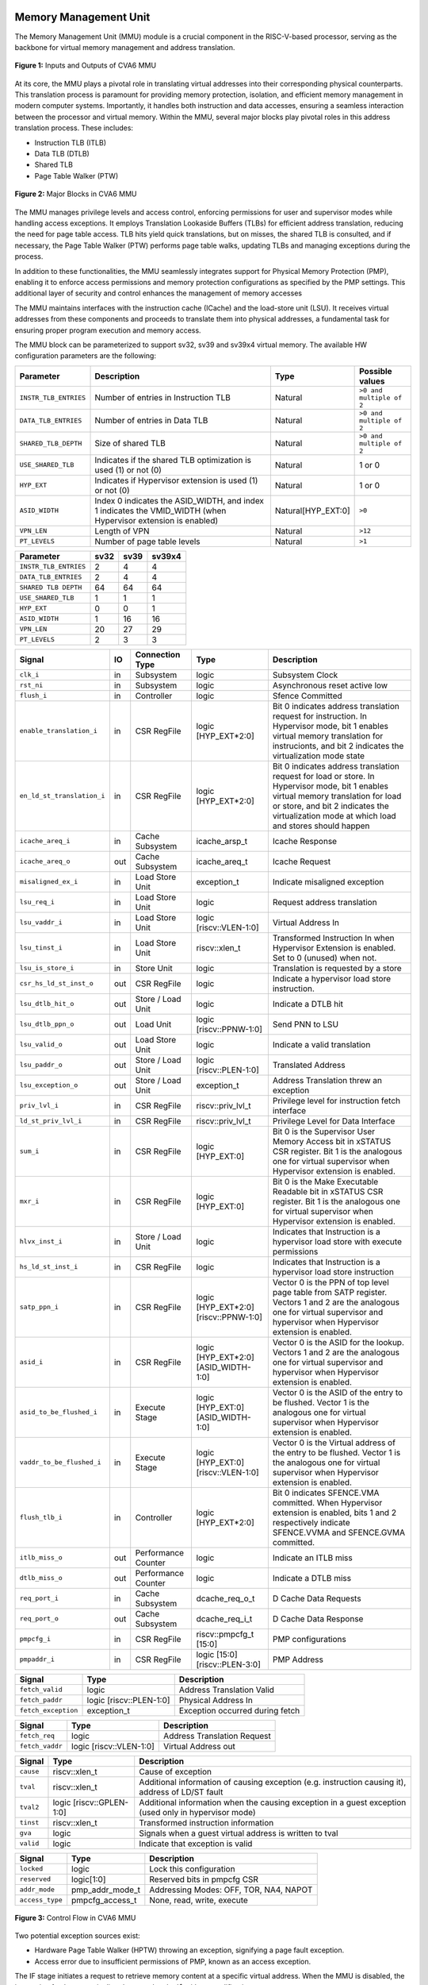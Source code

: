 ----------------------
Memory Management Unit
----------------------

The Memory Management Unit (MMU) module is a crucial component in the RISC-V-based processor, serving as the backbone for virtual memory management and address translation. 

.. figure:: _static/mmu_in_out.png
   :name: **Figure 1:** Inputs and Outputs of CVA6 MMU
   :align: center
   :width: 70%
   :alt: mmu_in_out

   **Figure 1:** Inputs and Outputs of CVA6 MMU

At its core, the MMU plays a pivotal role in translating virtual addresses into their corresponding physical counterparts. This translation process is paramount for providing memory protection, isolation, and efficient memory management in modern computer systems. Importantly, it handles both instruction and data accesses, ensuring a seamless interaction between the processor and virtual memory. Within the MMU, several major blocks play pivotal roles in this address translation process. These includes:

* Instruction TLB (ITLB)
* Data TLB (DTLB)
* Shared TLB
* Page Table Walker (PTW)

.. figure:: _static/mmu_major_blocks.png
   :name: **Figure 2:** Major Blocks in CVA6 MMU
   :align: center
   :width: 60%
   :alt: mmu_major_blocks

   **Figure 2:** Major Blocks in CVA6 MMU

The MMU manages privilege levels and access control, enforcing permissions for user and supervisor modes while handling access exceptions. It employs Translation Lookaside Buffers (TLBs) for efficient address translation, reducing the need for page table access. TLB hits yield quick translations, but on misses, the shared TLB is consulted, and if necessary, the Page Table Walker (PTW) performs page table walks, updating TLBs and managing exceptions during the process.

In addition to these functionalities, the MMU seamlessly integrates support for Physical Memory Protection (PMP), enabling it to enforce access permissions and memory protection configurations as specified by the PMP settings. This additional layer of security and control enhances the management of memory accesses

.. raw:: html

        <span style="font-size:18px; font-weight:bold;">Instruction and Data Interfaces</span>

The MMU maintains interfaces with the instruction cache (ICache) and the load-store unit (LSU). It receives virtual addresses from these components and proceeds to translate them into physical addresses, a fundamental task for ensuring proper program execution and memory access.

The MMU block can be parameterized to support sv32, sv39 and sv39x4 virtual memory. The available HW configuration parameters are the following:

.. raw:: html

        <span style="font-size:18px; font-weight:bold;">List of configuration parameters for MMU</span>

.. list-table::
   :header-rows: 1

   * - Parameter
     - Description
     - Type
     - Possible values

   * - ``INSTR_TLB_ENTRIES``
     - Number of entries in Instruction TLB
     - Natural
     - ``>0 and multiple of 2``

   * - ``DATA_TLB_ENTRIES``
     - Number of entries in Data TLB
     - Natural
     - ``>0 and multiple of 2``

   * - ``SHARED_TLB_DEPTH``
     - Size of shared TLB
     - Natural
     - ``>0 and multiple of 2``

   * - ``USE_SHARED_TLB``
     - Indicates if the shared TLB optimization is used (1) or not (0)
     - Natural
     - 1 or 0
   
   * - ``HYP_EXT``
     - Indicates if Hypervisor extension is used (1) or not (0)
     - Natural
     - 1 or 0

   * - ``ASID_WIDTH``
     - Index 0 indicates the ASID_WIDTH, and index 1 indicates the VMID_WIDTH (when Hypervisor extension is enabled)
     - Natural[HYP_EXT:0]
     - ``>0``

   * - ``VPN_LEN``
     - Length of VPN
     - Natural
     - ``>12``

   * - ``PT_LEVELS``
     - Number of page table levels
     - Natural
     - ``>1``

.. raw:: html

        <span style="font-size:18px; font-weight:bold;">Default Configuration parameters value for sv32, sv39 and sv39x4</span>

.. list-table::
   :header-rows: 1

   * - Parameter
     - sv32
     - sv39
     - sv39x4

   * - ``INSTR_TLB_ENTRIES``
     - 2
     - 4
     - 4

   * - ``DATA_TLB_ENTRIES``
     - 2
     - 4
     - 4

   * - ``SHARED TLB DEPTH``
     - 64
     - 64
     - 64

   * - ``USE_SHARED_TLB``
     - 1
     - 1
     - 1 
   
   * - ``HYP_EXT``
     - 0
     - 0
     - 1 

   * - ``ASID_WIDTH``
     - 1
     - 16
     - 16

   * - ``VPN_LEN``
     - 20
     - 27
     - 29

   * - ``PT_LEVELS``
     - 2
     - 3
     - 3
  



.. raw:: html

        <span style="font-size:18px; font-weight:bold;">Signal Description of MMU</span>

.. raw:: html

   <p style="text-align:center;"> <b>Table 1:</b> CVA6 MMU Input Output Signals </p>

.. list-table::
   :header-rows: 1

   * - Signal
     - IO
     - Connection Type
     - Type
     - Description

   * - ``clk_i``
     - in
     - Subsystem
     - logic
     - Subsystem Clock

   * - ``rst_ni``
     - in
     - Subsystem
     - logic
     - Asynchronous reset active low
     
   * - ``flush_i``
     - in
     - Controller
     - logic
     - Sfence Committed

   * - ``enable_translation_i``
     - in
     - CSR RegFile
     - logic [HYP_EXT*2:0]  
     - Bit 0 indicates address translation request for instruction. In Hypervisor mode, bit 1 enables virtual memory translation for instrucionts, and bit 2 indicates the virtualization mode state

   * - ``en_ld_st_translation_i``
     - in
     - CSR RegFile
     - logic [HYP_EXT*2:0]
     - Bit 0 indicates address translation request for load or store. In Hypervisor mode, bit 1 enables virtual memory translation for load or store, and bit 2 indicates the virtualization mode at which load and stores should happen

   * - ``icache_areq_i``
     - in
     - Cache Subsystem
     - icache_arsp_t
     - Icache Response

   * - ``icache_areq_o``
     - out
     - Cache Subsystem
     - icache_areq_t
     - Icache Request

   * - ``misaligned_ex_i``
     - in
     - Load Store Unit
     - exception_t
     - Indicate misaligned exception

   * - ``lsu_req_i``
     - in
     - Load Store Unit
     - logic
     - Request address translation
     
   * - ``lsu_vaddr_i``
     - in
     - Load Store Unit
     - logic [riscv::VLEN-1:0]
     - Virtual Address In

   * - ``lsu_tinst_i``
     - in
     - Load Store Unit
     - riscv::xlen_t
     - Transformed Instruction In when Hypervisor Extension is enabled. Set to 0 (unused) when not.

   * - ``lsu_is_store_i``
     - in
     - Store Unit
     - logic
     - Translation is requested by a store

   * - ``csr_hs_ld_st_inst_o``
     - out
     - CSR RegFile
     - logic
     - Indicate a hypervisor load store instruction. 
   
   * - ``lsu_dtlb_hit_o``
     - out
     - Store / Load Unit
     - logic
     - Indicate a DTLB hit

   * - ``lsu_dtlb_ppn_o``
     - out
     - Load Unit
     - logic [riscv::PPNW-1:0]
     - Send PNN to LSU

   * - ``lsu_valid_o``
     - out
     - Load Store Unit
     - logic
     - Indicate a valid translation

   * - ``lsu_paddr_o``
     - out
     - Store / Load Unit
     - logic [riscv::PLEN-1:0]
     - Translated Address

   * - ``lsu_exception_o``
     - out
     - Store / Load Unit
     - exception_t
     - Address Translation threw an exception

   * - ``priv_lvl_i``
     - in
     - CSR RegFile
     - riscv::priv_lvl_t
     - Privilege level for instruction fetch interface

   * - ``ld_st_priv_lvl_i``
     - in
     - CSR RegFile
     - riscv::priv_lvl_t
     - Privilege Level for Data Interface

   * - ``sum_i``
     - in
     - CSR RegFile
     - logic [HYP_EXT:0]
     - Bit 0 is the Supervisor User Memory Access bit in xSTATUS CSR register. Bit 1 is the analogous one for virtual supervisor when Hypervisor extension is enabled.

   * - ``mxr_i``
     - in
     - CSR RegFile
     - logic [HYP_EXT:0]
     - Bit 0 is the Make Executable Readable bit in xSTATUS CSR register. Bit 1 is the analogous one for virtual supervisor when Hypervisor extension is enabled.

   * - ``hlvx_inst_i``
     - in
     - Store / Load Unit
     - logic 
     - Indicates that Instruction is a hypervisor load store with execute permissions 

   * - ``hs_ld_st_inst_i``
     - in
     - CSR RegFile
     - logic 
     - Indicates that Instruction is a hypervisor load store instruction

   * - ``satp_ppn_i``
     - in
     - CSR RegFile
     - logic [HYP_EXT*2:0][riscv::PPNW-1:0]
     - Vector 0 is the PPN of top level page table from SATP register. Vectors 1 and 2 are the analogous one for virtual supervisor and hypervisor when Hypervisor extension is enabled.

   * - ``asid_i``
     - in
     - CSR RegFile
     - logic [HYP_EXT*2:0][ASID_WIDTH-1:0]
     - Vector 0 is the ASID for the lookup. Vectors 1 and 2 are the analogous one for virtual supervisor and hypervisor when Hypervisor extension is enabled.

   * - ``asid_to_be_flushed_i``
     - in
     - Execute Stage
     - logic [HYP_EXT:0][ASID_WIDTH-1:0]
     - Vector 0 is the ASID of the entry to be flushed. Vector 1 is the analogous one for virtual supervisor when Hypervisor extension is enabled.

   * - ``vaddr_to_be_flushed_i``
     - in
     - Execute Stage
     - logic [HYP_EXT:0][riscv::VLEN-1:0]
     - Vector 0 is the Virtual address of the entry to be flushed. Vector 1 is the analogous one for virtual supervisor when Hypervisor extension is enabled.

   * - ``flush_tlb_i``
     - in
     - Controller
     - logic [HYP_EXT*2:0]
     - Bit 0 indicates SFENCE.VMA committed. When Hypervisor extension is enabled, bits 1 and 2 respectively indicate SFENCE.VVMA and SFENCE.GVMA committed.

   * - ``itlb_miss_o``
     - out
     - Performance Counter
     - logic
     - Indicate an ITLB miss

   * - ``dtlb_miss_o``
     - out
     - Performance Counter
     - logic
     - Indicate a DTLB miss

   * - ``req_port_i``
     - in
     - Cache Subsystem
     - dcache_req_o_t
     - D Cache Data Requests

   * - ``req_port_o``
     - out
     - Cache Subsystem
     - dcache_req_i_t
     - D Cache Data Response

   * - ``pmpcfg_i``
     - in
     - CSR RegFile
     - riscv::pmpcfg_t [15:0]
     - PMP configurations

   * - ``pmpaddr_i``
     - in
     - CSR RegFile
     - logic [15:0][riscv::PLEN-3:0]
     - PMP Address

.. raw:: html

   <span style="font-size:18px; font-weight:bold;">Struct Description</span>

.. raw:: html

   <p style="text-align:center;"> <b>Table 2:</b> I Cache Request Struct </b>(icache_areq_t</b>) </p>

.. list-table::
   :header-rows: 1

   * - Signal
     - Type
     - Description

   * - ``fetch_valid``
     - logic
     - Address Translation Valid

   * - ``fetch_paddr``
     - logic [riscv::PLEN-1:0]
     - Physical Address In

   * - ``fetch_exception``
     - exception_t
     - Exception occurred during fetch

.. raw:: html

   <p style="text-align:center;"> <b>Table 3:</b> I Cache Response Struct </b>(icache_arsq_t</b>) </p>

.. list-table::
   :header-rows: 1

   * - Signal
     - Type
     - Description

   * - ``fetch_req``
     - logic
     - Address Translation Request

   * - ``fetch_vaddr``
     - logic [riscv::VLEN-1:0]
     - Virtual Address out

.. raw:: html

   <p style="text-align:center;"> <b>Table 4:</b> Exception Struct </b>(exception_t</b>) </p>

.. list-table::
   :header-rows: 1

   * - Signal
     - Type
     - Description

   * - ``cause``
     - riscv::xlen_t
     - Cause of exception

   * - ``tval``
     - riscv::xlen_t
     - Additional information of causing exception (e.g. instruction causing it), address of LD/ST fault

   * - ``tval2``
     - logic [riscv::GPLEN-1:0]
     - Additional information when the causing exception in a guest exception (used only in hypervisor mode)

   * - ``tinst``
     - riscv::xlen_t
     - Transformed instruction information

   * - ``gva``
     - logic
     - Signals when a guest virtual address is written to tval

   * - ``valid``
     - logic
     - Indicate that exception is valid

.. raw:: html

   <p style="text-align:center;"> <b>Table 5:</b> PMP Configuration Struct </b>(pmpcfg_t</b>) </p>

.. list-table::
   :header-rows: 1

   * - Signal
     - Type
     - Description

   * - ``locked``
     - logic
     - Lock this configuration

   * - ``reserved``
     - logic[1:0]
     - Reserved bits in pmpcfg CSR

   * - ``addr_mode``
     - pmp_addr_mode_t
     - Addressing Modes: OFF, TOR, NA4, NAPOT

   * - ``access_type``
     - pmpcfg_access_t
     - None, read, write, execute

.. raw:: html

   <span style="font-size:18px; font-weight:bold;">Control Flow in MMU Module</span>

.. figure:: _static/mmu_control_flow.png
   :name: **Figure 3:** Control Flow in CVA6 MMU
   :align: center
   :width: 95%
   :alt: mmu_control_flow

   **Figure 3:** Control Flow in CVA6 MMU

.. raw:: html

   <span style="font-size:18px; font-weight:bold;">Exception Sources with Address Translation Enabled</span>

Two potential exception sources exist:

* Hardware Page Table Walker (HPTW) throwing an exception, signifying a page fault exception.
* Access error due to insufficient permissions of PMP, known as an access exception.

.. raw:: html

   <span style="font-size:18px; font-weight:bold;">Instruction Fetch Interface</span>

The IF stage initiates a request to retrieve memory content at a specific virtual address. When the MMU is disabled, the instruction fetch request is directly passed to the I$ without modifications.

.. raw:: html

   <span style="font-size:18px; font-weight:bold;">Address Translation in Instruction Interface</span>

If virtual memory translation is enabled for instruction fetches, the following operations are performed in the instruction interface:

* Compatibility of requested virtual address with selected page based address translation scheme is checked.
* For page translation, the module determines the fetch physical address by combining the physical page number (PPN) from ITLB content and the offset from the virtual address. When hypervisor mode is enabled, the PPN from ITLB content is taken from the stage that is currently doing the translation.
* Depending on the size of the identified page the PPN of the fetch physical address is updated with the corresponding bits of the VPN to ensure alignment for superpage translation.
* If the Instruction TLB (ITLB) lookup hits, the fetch valid signal (which indicates a valid physical address) is activated in response to the input fetch request. Memory region accessibility is checked from the perspective of the fetch operation, potentially triggering a page fault exception in case of an access error or insufficient PMP permission.
* In case of an ITLB miss, if the page table walker (PTW) is active (only active if there is a shared TLB miss) and handling instruction fetches, the fetch valid signal is determined based on PTW errors or access exceptions.

If the fetch physical address doesn't match any execute region, an Instruction Access Fault is raised. When not translating, PMPs are immediately checked against the physical address for access verification.

.. raw:: html

   <span style="font-size:18px; font-weight:bold;">Data Interface</span>

.. raw:: html

   <span style="font-size:18px; font-weight:bold;">Address Translation in Data Interface</span>

If address translation is enabled for load or store, and no misaligned exception has occurred, the following operations are performed in the data interface:

* Initially, translation is assumed to be invalid, signified by the MMU to LSU.
* The translated physical address is formed by combining the PPN from the Page Table Entry (PTE) and the offset from the virtual address requiring translation. This is sent one cycle later due to the additional bank of registers which delayed the MMU’s answer. The PPN from the PTE is also shared separately with LSU in the same cycle as the hit. When hypervisor mode is enabled, the PPN from the PTE is taken from the stage that is currently doing the translation.
* In the case of superpage translation, the PPN of the translated physical address and the separately shared PPN are updated with the VPN of the virtual address.

If a Data TLB (DTLB) hit occurs, it indicates a valid translation, and various fault checks are performed depending on whether it's a load or store request.

* For store requests, if the page is not writable, the dirty flag isn't set, or privileges are violated, it results in a page fault corresponding to the store access. If PMPs are also violated, it leads to an access fault corresponding to the store access. Page faults take precedence over access faults.
* For load requests, a page fault is triggered if there are insufficient access privileges. PMPs are checked again during load access, resulting in an access fault corresponding to load access if PMPs are violated.

In case of a DTLB miss, potential exceptions are monitored during the page table walk. If the PTW indicates a page fault, the corresponding page fault related to the requested type is signaled. If the PTW indicates an access exception, the load access fault is indicated through address translation because the page table walker can only throw load access faults.

.. raw:: html

   <span style="font-size:18px; font-weight:bold;">Address Translation is Disabled</span>

When address translation is not enabled, the physical address is immediately checked against Physical Memory Protections (PMPs). If there is a request from LSU, no misaligned exception, and PMPs are violated, it results in an access fault corresponding to the request being indicated.

----------------------------
Translation Lookaside Buffer
----------------------------

Page tables are accessed for translating virtual memory addresses to physical memory addresses. This translation needs to be carried out for every load and store instruction and also for every instruction fetch. Since page tables are resident in physical memory, accessing these tables in all these situations has a significant impact on performance.  Page table accesses occur in patterns that are closely related in time. Furthermore, the spatial and temporal locality of data accesses or instruction fetches mean that the same page is referenced repeatedly. Taking advantage of these access patterns the processor keeps the information of recent address translations, to enable fast retrieval, in a small cache called the Translation Lookaside Buffer (TLB) or an address-translation cache. 

The CVA6 TLB is structured as a fully associative cache, where the virtual address that needs to be translated is compared against all the individual TLB entries. Given a virtual address, the processor examines the TLB (TLB lookup) to determine if the virtual page number (VPN) of the page being accessed is in the TLB. When a TLB entry is found (TLB hit), the TLB returns the corresponding physical page number (PPN) which is used to calculate the target physical address. If no TLB entry is found (TLB miss) the processor has to read individual page table entries from memory (Table walk). In CVA6 table walking is supported by dedicated hardware. Once the processor finishes the table walk, it has the Physical Page Number (PPN) corresponding to the Virtual Page Number (VPN) that needs to be translated. The processor adds an entry for this address translation to the TLB so future translations of that virtual address will happen quickly through the TLB.  During the table walk the processor may find out that the corresponding physical page is not resident in memory. At this stage a page table exception (Page Fault) is generated which gets handled by the operating system. The operating system places the appropriate page in memory, updates the appropriate page tables and returns execution to the instruction which generated the exception.  

The input and output signals of the TLB are shown in the following figure. 

.. figure:: _static/in_out_tlb.png
   :name: **Figure 4:** Inputs and Outputs of CVA6 TLB
   :align: center
   :width: 65%
   :alt: in_out_tlb
 
   **Figure 4:** Inputs and Outputs of CVA6 TLB

.. raw:: html

   <span style="font-size:18px; font-weight:bold;">Signal Description of TLB</span>

.. raw:: html

   <p style="text-align:center;"> <b>Table 6:</b> CVA6 TLB Input Output Signals </p>

.. list-table::
   :header-rows: 1

  * - Signal
    - IO
    - connection
    - Type
    - Description

  * - ``clk_i``
    - in
    - SUBSYSTEM
    - logic
    - Subsystem Clock

  * - ``rst_ni``
    - in
    - SUBSYSTEM
    - logic
    - Asynchronous reset active low
    
  * - ``flush_i``
    - in
    - Controller
    - logic [HYP_EXT*2:0]
    - Sfence Committed

  * - ``v_st_enbl_i``
    - in
    - Controller
    - logic [HYP_EXT*2:0]
    - Used only in Hypervisor mode. Bit 0 indicates address translation request (s-stage), bit 1 enables virtual memory translation (g-stage), and bit 2 indicates the virtualization mode state

  * - ``update_i``
    - in
    - Shared TLB
    - tlb_update_cva6_t
    - Updated tag and content of TLB

  * - ``lu_access_i``
    - in
    - Cache Subsystem
    - logic
    - Signal indicating a lookup access is being requested

  * - ``lu_asid_i``
    - in
    - CVA6 MMU 
    - logic[ASID_WIDTH[0]-1:0]
    - Vector 0 is the ASID (Address Space Identifier) for the lookup. Vector 1 is the analogous one for virtual supervisor or hypervisor when Hypervisor extension is enabled.

  * - ``lu_vaddr_i``
    - in
    - Cache Subsystem
    - logic[riscv::VLEN-1:0]
    - Virtual address for the lookup

  * - ``lu_content_o``
    - out
    - CVA6 MMU 
    - pte_cva6_t [HYP_EXT:0] 
    - Output for the content of the TLB entry

  * - ``asid_to_be_flushed_i``
    - in
    - Execute Stage
    - logic [HYP_EXT:0][ASID_WIDTH[0]-1:0]
    - Vector 0 is the ASID of the entry to be flushed. Vector 1 is the analogous one for virtual supervisor when Hypervisor extension is enabled.

  * - ``vaddr_to_be_flushed_i``
    - in
    - Execute Stage
    - logic [HYP_EXT:0][riscv::VLEN-1:0]
    - Vector 0 is the Virtual address of the entry to be flushed. Vector 1 is the analogous one for virtual supervisor when Hypervisor extension is enabled.

  * - ``lu_is_page_o``
    - out
    - CVA6 MMU
    - logic [PT_LEVELS-2:0]
    - Output indicating whether the TLB entry corresponds to any page at the different levels

  * - ``lu_hit_o``
    - out
    - CVA6 MMU
    - logic
    - Output indicating whether the lookup resulted in a hit or miss

.. raw:: html

        <span style="font-size:18px; font-weight:bold;">Struct Description</span>

.. raw:: html

   <p style="text-align:center;"> <b>Table 7:</b> CVA6 TLB Update Struct (<b>tlb_update_cva6_t</b>) </p>

.. list-table::
   :header-rows: 1

  * - Signal
    - Type
    - Description

  * - ``valid``
    - logic
    - Indicates whether the TLB update entry is valid or not

  * - ``is_page``
    - logic [PT_LEVELS-2:0][HYP_EXT:0]
    - Indicates if the TLB entry corresponds to a any page at the different levels. When Hypervisor extension is used it includes information also for the G-stage.

  * - ``vpn``
    - logic[VPN_LEN-1:0]
    - Virtual Page Number (VPN) used for updating the TLB

  * - ``asid``
    - logic[HYP_EXT:0][ASID_WIDTH[0]-1:0] 
    - Vector 0 is the Address Space Identifier (ASID) used for updating the TLB. Vector 1 is the analogous one for virtual supervisor or hypervisor when Hypervisor extension is enabled.
  
  * - ``v_st_enbl``
    - logic [HYP_EXT*2:0]
    - Used only in Hypervisor mode. Indicates for which stage the translation was requested and for which it is therefore valid (s_stage, g_stage or virtualization enabled).

  * - ``content``
    - pte_cva6_t  [HYP_EXT:0] 
    - Content of the TLB update entry (both for g and s stage when applicable), defined by the structure

.. raw:: html

   <p style="text-align:center;"> <b>Table 8:</b> CVA6 PTE Struct (<b>pte_cva6_t</b>) </p>

.. list-table::
  :header-rows: 1

  * - Signal
    - Type
    - Description

  * - ``ppn``
    - logic[riscv::PPNW-1:0] 
    - Physical Page Number (PPN)

  * - ``rsw``
    - logic[1:0]
    - Reserved for use by supervisor software

  * - ``d``
    - logic
    - | Dirty bit indicating whether the page has been modified (dirty) or not
      | 0: Page is clean i.e., has not been written
      | 1: Page is dirty i.e., has been written

  * - ``a``
    - logic
    - | Accessed bit indicating whether the page has been accessed
      | 0: Virtual page has not been accessed since the last time A bit was cleared
      | 1: Virtual page has been read, written, or fetched from since the last time the A bit was cleared

  * - ``g``
    - logic
    - | Global bit marking a page as part of a global address space valid for all ASIDs
      | 0: Translation is valid for specific ASID
      | 1: Translation is valid for all ASIDs

  * - ``u``
    - logic
    - | User bit indicating privilege level of the page
      | 0: Page is not accessible in user mode but in supervisor mode
      | 1: Page is accessible in user mode but not in supervisor mode

  * - ``x``
    - logic
    - | Execute bit which allows execution of code from the page
      | 0: Code execution is not allowed
      | 1: Code execution is permitted

  * - ``w``
    - logic
    - | Write bit allows the page to be written
      | 0: Write operations are not allowed
      | 1: Write operations are permitted

  * - ``r``
    - logic
    - | Read bit allows read access to the page
      | 0: Read operations are not allowed
      | 1: Read operations are permitted

  * - ``v``
    - logic
    - | Valid bit indicating the page table entry is valid
      | 0: Page is invalid i.e. page is not in DRAM, translation is not valid
      | 1: Page is valid i.e. page resides in the DRAM, translation is valid

.. raw:: html

   <span style="font-size:18px; font-weight:bold;">TLB Entry Fields</span>

The number of TLB entries can be changed via a design parameter. Each TLB entry is made up of two fields: Tag and Content. The Tag field holds the virtual page number, ASID and page size along with a valid bit (VALID) indicating that the entry is valid, and a v_st_enbl fiedl that indicates at which level the translation is valid when hypervisor mode is enabled. The virtual page number, is further split into several separate virtual page numbers according to the number of PT_LEVELS used in each configuration. The Content field contains the physical page numbers along with a number of bits which specify various attributes of the physical page. Note that the V bit in the Content field is the V bit which is present in the page table in memory. It is copied from the page table, as is,  and the VALID bit in the Tag is set based on its value.The TLB entry fields are shown in this Figure.

.. figure:: _static/cva6_tlb_entry.png
   :name: **Figure 5:** Fields in CVA6 TLB entry
   :align: center
   :width: 80%
   :alt: cva6_tlb_entry

   **Figure 5:** Fields in CVA6 TLB entry

.. raw:: html

   <span style="font-size:18px; font-weight:bold;">CVA6 TLB Management / Implementation</span>

The CVA6 TLB implements the following three functions:

* **Translation:** This function implements the address lookup and match logic.
* **Update and Flush:** This function implements the update and flush logic.
* **Pseudo Least Recently Used Replacement Policy:** This function implements the replacement policy for TLB entries.

.. raw:: html

   <span style="font-size:18px; font-weight:bold;">Translation</span>

This function takes in the virtual address and certain other fields, examines the TLB to determine if the virtual page number of the page being accessed is in the TLB or not. If a TLB entry is found (TLB hit), the TLB returns the corresponding physical page number (PPN) which is then used to calculate the target physical address. The following checks are done as part of this lookup function to find a match in the TLB:

* **Validity Check:** For a TLB hit, the associated TLB entry must be valid .
* **ASID and Global Flag Check:** The TLB entry's ASID must match the given ASID (ASID associated with the Virtual address). If the TLB entry’s Global bit (G) is set then this check is not done. This ensures that the translation is either specific to the provided ASID or it is globally applicable. When the hypervisor extension is enabled, either the ASID or the VMID (i.e. ASID[0] and ASID[1]) in the TLB entry must match ASID[0] and/or ASID[1] in the input, depending on which level of translation is enabled. For the VMID (ASID[1]) the check is always applicable, regardless of G bit in the TLB entry.
* **Level VPN match:** CVA6 implements a multi-level page table. As such the virtual address is broken up into multiple parts which are the virtual page number used in the different levels. So the condition that is checked next is that the virtual page number of the virtual address matches the virtual page number of the TLB entry at each level. 
* **Page match:** Without Hypervisor extension, there is a match at a certain level X if the is_page component of the tag is set to 1 at level PT_LEVELS-X. At level 0 page_match is always set to 1. When Hypervisor extension is enabled, the conditions to give a page match vary depending on the level we are at. At the highest level (PT_LEVELS -1), there is a page match at g and s stage (when enabled) if the corresponding is_page bit is set. If a stage is not enabled the is_page is considered a 1. At level 0, page_match is always 1 as in the case of no hypervisor extension. In the intermediate levels, the page_match is determined using the merged final translation size from both stages and their enable signals. 
  **Level match** The last condition to be checked at each page level, for a TLB hit, is that there is a vpn match for the current level and the higher ones, together with a page match at the current one. E.g. If PT_LEVELS=2, a match at level 2 will occur if there is a VPN match at level 2 and a page match at level 2. For level 1, there will be a match if there is a VPN match at levels 2 and 1, together with a page match at level 1.


All the conditions listed above are checked against every TLB entry. If there is a TLB hit then the corresponding bit in the hit array is set. The following Figure Illustrates the TLB hit/miss process listed above.

.. figure:: _static/cva6_tlb_hit.png
   :name: **Figure 6:** Block diagram of CVA6 TLB hit or miss
   :align: center
   :width: 75%
   :alt: cva6_tlb_hit

   **Figure 6:** Block diagram of CVA6 TLB hit or miss

.. raw:: html

   <span style="font-size:18px; font-weight:bold;">Flushing TLB entries</span>

The SFENCE.VMA instruction can be used with certain specific source register specifiers (rs1 & rs2) to flush a specific TLB entry, some set of TLB entries or all TLB entries. Like all instructions this action only takes place when the SFENCE.VMA instruction is committed (shown via the commit_sfence signal in the following figures.) The behavior of the instruction is as follows:

* **If rs1 is not equal to x0 and rs2 is not equal to x0:** Invalidate all TLB entries which contain leaf page table entries corresponding to the virtual address in rs1 (shown below as Virtual Address to be flushed) and that match the address space identifier as specified by integer register rs2 (shown below as asid_to_be_flushed_i), except for entries containing global mappings. This is referred to as the “SFENCE.VMA vaddr asid” case.

.. figure:: _static/sfence_vaddr_asid.png
   :name: **Figure 7:** Invalidate TLB entry if ASID and virtual address match
   :align: center
   :width: 75%
   :alt: sfence_vaddr_asid

   **Figure 7:** Invalidate TLB entry if ASID and virtual address match

* **If rs1 is equal to x0 and rs2 is equal to x0:** Invalidate all TLB entries for all address spaces. This is referred to as the "SFENCE.VMA x0 x0" case.

.. figure:: _static/sfence_x0_x0.png
   :name: **Figure 8:** Invalidate all TLB entries if both source register specifiers are x0
   :align: center
   :width: 62%
   :alt: sfence_x0_x0

   **Figure 8:** Invalidate all TLB entries if both source register specifiers are x0

* **If rs1 is not equal to x0 and rs2 is equal to x0:** invalidate all TLB entries that contain leaf page table entries corresponding to the virtual address in rs1, for all address spaces. This is referred to as the “SFENCE.VMA vaddr x0” case.

.. figure:: _static/sfence_vaddr_x0.png
   :name: **Figure 9:** Invalidate TLB entry with matching virtual address for all address spaces
   :align: center
   :width: 75%
   :alt: sfence_vaddr_x0

   **Figure 9:** Invalidate TLB entry with matching virtual address for all address spaces

* **If rs1 is equal to x0 and rs2 is not equal to x0:** Invalidate all TLB entries matching the address space identified by integer register rs2, except for entries containing global mappings. This is referred to as the “SFENCE.VMA 0 asid” case.

.. figure:: _static/sfence_x0_asid.png
   :name: **Figure 10:** Invalidate TLB entry for matching ASIDs
   :align: center
   :width: 75%
   :alt: sfence_x0_asid

   **Figure 10:** Invalidate TLB entry for matching ASIDs

The TLB fully implements the supervisor flush instructions, i.e., sfence, including filtering by ASID and virtual address. To
support nested translation,it supports the two translation stages, including access permissions (rwx) and VMIDs. This is done analogously to the fence cases explained above.


.. raw:: html

   <span style="font-size:18px; font-weight:bold;">Updating TLB</span>

When a TLB valid update request is signaled by the shared TLB, and the replacement policy select the update of a specific TLB entry, the corresponding entry's tag is updated with the new tag, and its associated content is refreshed with the information from the update request. This ensures that the TLB entry accurately reflects the new translation information.

.. raw:: html

   <span style="font-size:18px; font-weight:bold;">Pseudo Least Recently Used Replacement Policy</span>

Cache replacement algorithms are used to determine which TLB entry should be replaced, because it is not likely to be used in the near future. The Pseudo-Least-Recently-Used (PLRU) is a cache entry replacement algorithm, derived from Least-Recently-Used (LRU) cache entry replacement algorithm, used by the TLB. Instead of precisely tracking recent usage as the LRU algorithm does, PLRU employs an approximate measure to determine which entry in the cache has not been recently used and as such can be replaced. 

CVA6 implements the PLRU algorithm via the Tree-PLRU method which implements a binary tree. The TLB entries are the leaf nodes of the tree. Each internal node, of the tree, consists of a single bit, referred to as the state bit or plru bit, indicating which subtree contains the (pseudo) least recently used entry (the PLRU); 0 for the left hand tree and 1 for the right hand tree. Following this traversal, the leaf node reached, corresponds to the PLRU entry which can be replaced. Having accessed an entry (so as to replace it) we need to promote that entry to be the Most Recently Used (MRU) entry. This is done by updating the value of each node along the access path to point away from that entry. If the accessed entry is a right child i.e., its parent node value is 1, it is set to 0, and if the parent is the left child of its parent (the grandparent of the accessed node) then its node value is set to 1 and so on all the way up to the root node.

The PLRU binary tree is implemented as an array of node values. Nodes are organized in the array based on levels, with those from lower levels appearing before higher ones. Furthermore those on the left side of a node appear before those on the right side of a node. The figure below shows a tree and the corresponding array.

.. figure:: _static/plru_tree_indexing.png
   :name: **Figure 11:** PLRU Tree Indexing
   :align: center
   :width: 60%
   :alt: plru_tree_indexing

   **Figure 11:** PLRU Tree Indexing

For n-way associative, we require n - 1 internal nodes in the tree. With those nodes, two operations need to be performed efficiently.

* Promote the accessed entry to be MRU
* Identify which entry to replace (i.e. the PLRU entry)

.. raw:: html

   <span style="font-size:18px; font-weight:bold;">Updating the PLRU-Tree</span>

For a TLB entry which is accessed, the following steps are taken to make it the MRU:

1. Iterate through each level of the binary tree.
2. Calculate the index of the leftmost child within the current level. Let us call that index the index base.
3. Calculate the shift amount to identify the relevant node based on the level and TLB entry index.
4. Calculate the new value that the node should have in order to make the accessed entry the Most Recently Used (MRU). The new value of the root node is the opposite of the TLB entry index, MSB at the root node, MSB - 1 at node at next level and so on.
5. Assign this new value to the relevant node, ensuring that the hit entry becomes the MRU within the binary tree structure.

At level 0, no bit of the TLB entry’s index determines the offset from the index base because it’s a root node. At level 1, MSB of entry’s index determines the amount of offset from index base at that level. At level 2, the first two bits of the entry's index from MSB side determine the offset from the index base because there are 4 nodes at the level 2 and so on. 

.. figure:: _static/update_tree.png
   :name: **Figure 12:** Promote Entry to be MRU
   :align: center
   :width: 82%
   :alt: update_tree

   **Figure 12:** Promote Entry to be MRU

In the above figure entry at index 5, is accessed. To make it MRU entry, every node along the access path should point away from it. Entry 5 is a right child, therefore, its parent plru bit set to 0, its parent is a left child, its grand parent’s plru bit set to 1, and great grandparent’s plru bit set to 0.

.. raw:: html

   <span style="font-size:18px; font-weight:bold;">Entry Selection for Replacement</span>

Every TLB entry is checked for the replacement entry. The following steps are taken:

1. Iterate through each level of the binary tree.
2. Calculate the index of the leftmost child within the current level. Let us call that index the index base.
3. Calculate the shift amount to identify the relevant node based on the level and TLB entry index.
4. If the corresponding bit of the entry's index matches the value of the node being traversed at the current level, keep the replacement signal high for that entry; otherwise, set the replacement signal to low.

.. figure:: _static/replacement_entry.png
   :name: **Figure 13:** Possible path traverse for entry selection for replacement
   :align: center
   :width: 65%
   :alt: replacement_entry

   **Figure 13:** Possible path traverse for entry selection for replacement

Figure shows every possible path that traverses to find out the PLRU entry. If the plru bit at each level matches with the corresponding bit of the entry's index, that’s the next entry to replace. Below Table shows the entry selection for replacement.

.. raw:: html

   <p style="text-align:center;"> <b>Table 9:</b> Entry Selection for Reaplacement </p>

+-------------------+---------------+----------------------+
| **Path Traverse** | **PLRU Bits** | **Entry to replace** |
+-------------------+---------------+----------------------+
| 0 -> 1 -> 3       | 000           | 0                    |
|                   +---------------+----------------------+
|                   | 001           | 1                    |
+-------------------+---------------+----------------------+
| 0 -> 1 -> 4       | 010           | 2                    |
|                   +---------------+----------------------+
|                   | 011           | 3                    |
+-------------------+---------------+----------------------+
| 0 -> 2 -> 5       | 100           | 4                    |
|                   +---------------+----------------------+
|                   | 101           | 5                    |
+-------------------+---------------+----------------------+
| 0 -> 2 -> 6       | 110           | 6                    |
|                   +---------------+----------------------+
|                   | 111           | 7                    |
+-------------------+---------------+----------------------+

-----------------------------------
Shared Translation Lookaside Buffer
-----------------------------------

The CVA6 shared TLB is structured as a 2-way associative cache, where the virtual address requiring translation is compared with the set indicated by the virtual page number. The shared TLB is looked up in case of an Instruction TLB (ITLB) or data TLB (DTLB) miss, signaled by these TLBs. If the entry is found in the shared TLB set, the respective TLB, whose translation is being requested, is updated. If the entry is not found in the shared TLB, then the processor has to perform a page table walk. Once the processor obtains a PPN corresponding to the VPN, the shared TLB is updated with this information. If the physical page is not found in the page table, it results in a page fault, which is handled by the operating system. The operating system will then place the corresponding physical page in memory.

The use of the shared TLB is optional in CVA6, via the ``CVA6ConfigUseSharedTlb`` parameter. When it is not used, the requests from ITLB and DTLB go directly to the PTW, and the update from the PTW goes directly to the ITLB and DTLB respectively.  

The input and output signals of the shared TLB are shown in the following Figure. 

.. figure:: _static/shared_tlb_in_out.png
   :name: **Figure 14:** Inputs and outputs of CVA6 shared TLB
   :align: center
   :width: 60%
   :alt: shared_tlb_in_out

   **Figure 14:** Inputs and outputs of CVA6 shared TLB

.. raw:: html

   <span style="font-size:18px; font-weight:bold;">Signal Description</span>

.. raw:: html

   <p style="text-align:center;"> <b>Table 10:</b> Signal Description of CVA6 shared TLB </p>

.. list-table::
    :header-rows: 1

    * - Signal
      - IO
      - Connection
      - Type
      - Description

    * - ``clk_i``
      - in
      - Subsystem
      - logic
      - Subsystem Clock

    * - ``rst_ni``
      - in
      - Subsystem
      - logic
      - Asynchronous reset active low

    * - ``flush_i``
      - in
      - Controller
      - logic [HYP_EXT*2:0]
      - TLB flush request

    * - ``enable_translation_i``
      - in
      - CSR RegFile
      - logic [HYP_EXT*2:0]  
      - Bit 0 indicates address translation request for instruction. In Hypervisor mode, bit 1 enables virtual memory translation for instrucionts, and bit 2 indicates the virtualization mode state

    * - ``en_ld_st_translation_i``
      - in
      - CSR RegFile
      - logic
      - Bit 0 indicates address translation request for load or store. In Hypervisor mode, bit 1 enables virtual memory translation for load or store, and bit 2 indicates the virtualization mode at which load and stores should happen

    * - ``dtlb_asid_i``
      - in
      - MMU
      - logic [HYP_EXT:0][ASID_WIDTH[0]-1:0]
      - Vector 0 is the ASID for the lookup in case of a DTLB miss. Vector 1 is the analogous one for virtual supervisor (VMID) when Hypervisor extension is enabled.

    * - ``itlb_asid_i``
      - in
      - MMU
      - logic [HYP_EXT:0][ASID_WIDTH[0]-1:0]
      - Vector 0 is the ASID for the lookup in case of an ITLB miss. Vector 1 is the analogous one for virtual supervisor (VMID) when Hypervisor extension is enabled.

    * - ``itlb_access_i``
      - in
      - Cache Subsystem
      - logic
      - Signal indicating a lookup access in ITLB is being requested.

    * - ``itlb_hit_i``
      - in
      - ITLB
      - logic
      - Signal indicating an ITLB hit

    * - ``itlb_vaddr_i``
      - in
      - Cache Subsystem
      - logic [riscv::VLEN-1:0]
      - Virtual address lookup in ITLB

    * - ``dtlb_access_i``
      - in
      - Load/Store Unit
      - logic
      - Signal indicating a lookup access in DTLB is being requested.

    * - ``dtlb_hit_i``
      - in
      - DTLB
      - logic
      - Signal indicating a DTLB hit

    * - ``dtlb_vaddr_i``
      - in
      - Load/Store Unit
      - logic [riscv::VLEN-1:0]
      - Virtual address lookup in DTLB

    * - ``itlb_update_o``
      - out
      - ITLB
      - tlb_update_cva6_t
      - Tag and content to update ITLB

    * - ``dtlb_update_o``
      - out
      - DTLB
      - tlb_update_cva6_t
      - Tag and content to update DTLB

    * - ``itlb_miss_o``
      - out
      - Performance Counter
      - logic
      - Signal indicating an ITLB miss

    * - ``dtlb_miss_o``
      - out
      - Performance Counter
      - logic
      - Signal indicating a DTLB miss
      
    * - ``shared_tlb_access_o``
      - out
      - PTW
      - logic
      - Signal indicating a lookup access in shared TLB is being requested

    * - ``shared_tlb_hit_o``
      - out
      - PTW
      - logic
      - Signal indicating a shared TLB hit

    * - ``shared_tlb_vaddr_o``
      - out
      - PTW
      - logic [riscv::VLEN-1:0]
      - Virtual address lookup in shared TLB
      
    * - ``itlb_req_o``
      - out
      - PTW
      - logic
      - ITLB Request Output

    * - ``shared_tlb_update_i``
      - in
      - PTW
      - tlb_update_cva6_t
      - Updated tag and content of shared TLB

.. raw:: html

   <span style="font-size:18px; font-weight:bold;">Struct Description</span>

.. raw:: html

   <p style="text-align:center;"> <b>Table 11:</b> Shared TLB Update Struct </b>(shared_tag_t</b>) </p>

.. list-table::
   :header-rows: 1

   * - Signal
     - Type
     - Description

   * - ``is_page``
     - logic [PT_LEVELS-2:0][HYP_EXT:0] 
     - Indicates if the shared TLB entry corresponds to any page. When Hypervisor extenxion is used it includes information for G-stage too.

   * - ``vpn``
     - logic[PT_LEVELS+HYP_EXT-1:0][(VPN_LEN/PT_LEVELS)-1:0] 
     - Virtual Page Number (VPN) represents the index of PTE in each page table level.

   * - ``asid``
     - logic [HYP_EXT*2:0][ASID_WIDTH[0]-1:0]
     - Vector 0 is the Address Space Identifier (ASID) used to identify different address spaces.  Vector 1 is the analogous one for virtual supervisor when Hypervisor extension is enabled.

   * - ``v_st_enbl``
     - logic [HYP_EXT*2:0]
     - Used only in Hypervisor mode. Indicates for which stage the translation was requested and for which it is therefore valid (s_stage, g_stage or virtualization enabled).

.. raw:: html

   <span style="font-size:18px; font-weight:bold;">Shared TLB Entry Structure</span>

Shared TLB is 2-way associative, with a depth of 64 by default, but can be selected via a user parameter. A single entry in the set contains the valid bit, tag and the content. The Tag segment stores details such as the virtual page number, ASID, and page size. The Content field contains the physical page numbers along with a number of bits which specify various attributes of the physical page.

.. figure:: _static/shared_tlb.png
   :name: **Figure 15:** CVA6 Shared TLB Structure
   :align: center
   :width: 60%
   :alt: shared_tlb

   **Figure 15:** CVA6 Shared TLB Structure

.. raw:: html

   <span style="font-size:18px; font-weight:bold;">Shared TLB Implementation in CVA6</span>

The implementation of a shared TLB in CVA6 is described in the following sections:

* **ITLB and DTLB Miss:** Prepare a shared TLB lookup if the entry is not found in ITLB or DTLB.
* **Tag Comparison:** Look up the provided virtual address in the shared TLB.
* **Update and Flush:** Flush the shared TLB or update it.
* **Replacement Policies:** First non-valid entry and random replacement policy.

.. raw:: html

   <span style="font-size:18px; font-weight:bold;">ITLB and DTLB Miss</span>

Consider a scenario where an entry is found in the ITLB or DTLB. In this case, there is no need to perform a lookup in the shared TLB since the entry has already been found. Next, there are two scenarios: an ITLB miss or a DTLB miss.

To identify an ITLB miss, the following conditions need to be fulfilled:

* Address translation must be enabled.
* There must be an access request to the ITLB.
* The ITLB should indicate an ITLB miss.
* There should be no access request to the DTLB.

During an ITLB miss, access is granted to read the tag and content of the shared TLB from their respective sram. The address for reading the tag and content of the shared TLB entry is calculated using the virtual address for which translation is not found in the ITLB. The ITLB miss is also explicitly indicated by the shared TLB. A request for shared TLB access is initiated.

To identify the DTLB miss, the following conditions need to be fulfilled:

* Address translation for load and stores must be enabled.
* There must be an access request to the DTLB.
* The DTLB should indicate a DTLB miss.

In the case of a DTLB miss, the same logic is employed as described for an ITLB miss.

.. raw:: html

   <span style="font-size:18px; font-weight:bold;">Tag Comparison</span>

Shared TLB lookup for a hit occurs under the same conditions as described for the TLB modules used as ITLB and DTLB. However, there are some distinctions. In both the ITLB and DTLB, the virtual address requiring translation is compared against all TLB entries. In contrast, the shared TLB only compares the tag and content of the set indicated by the provided virtual page number. The index of the set is extracted from the VPN of the requested virtual address. Given that the shared TLB is 2-way associative, each set contains two entries. Consequently, both of these entries are compared. Below figure illustrates how the set is opted for the lookup. In case that the shared TLB is not used, the hit and corresponding update information come directly from the PTW, bypassing the shared TLB block.

.. figure:: _static/shared_tlb_set.png
   :name: **Figure 16:** Set opted for lookup in shared TLB
   :align: center
   :width: 60%
   :alt: shared_tlb_set

   **Figure 16:** Set opted for lookup in shared TLB

.. raw:: html

   <span style="font-size:18px; font-weight:bold;">Update and Flush</span>

Differing from the ITLB and DTLB, a specific virtual address or addressing space cannot be flushed in the shared TLB. When SFENCE.VMA is committed, all entries in the shared TLB are invalidated. (Cases of SFENCE.VMA should also be added in shared TLB)

.. raw:: html

   <span style="font-size:18px; font-weight:bold;">Updating Shared TLB</span>

When the Page Table Walker signals a valid update request, the shared TLB is updated by selecting an entry through the replacement policy and marking it as valid. This also triggers the writing of the new tag and content to the respective SRAM. As stated above, when the shared TLB is not used, the update from PTW goes directly to the ITLB and DTLB depending on which initiated the request, and the SRAM is not instantiated.

.. raw:: html

   <span style="font-size:18px; font-weight:bold;">Replacement Policy Implemented in CVA6 Shared TLB</span>

In CVA6's shared TLB, two replacement policies are employed for replacements based on a specific condition. These replacement policies select the entry within the set indicated by the virtual page number. The two policies are:

* First non-valid encounter replacement policy
* Random replacement policy

First replacement policy failed if all ways are valid. Therefore, a random replacement policy is opted for. 

.. raw:: html

   <span style="font-size:18px; font-weight:bold;">First non-valid encounter replacement policy</span>

The module implemented in CVA6 to find the first non-valid entry in the shared TLB is the Leading Zero Counter (LZC). It takes three parameters as input:

1. **WIDTH:** The width of the input vector.
2. **MODE:** Mode selection - 0 for trailing zero, 1 for leading zero.
3. **CNT WIDTH:** Width of the output signal containing the zero count.

The input signal is the vector to be counted, and the output represents the count of trailing/leading zeros. If all bits in the input vector are zero, it will also be indicated.

When initializing the module, the width of the input vector is set to the number of shared TLB ways. The trailing zero counter mode is selected. The vector of valid bits is set as the input vector, but with negation. This is because we want the index of the first non-valid entry, and LZC returns the count of trailing zeros, which actually corresponds to the index of the first occurrence of 1 from the least significant bit (LSB). if there is at least one non-valid entry, that entry is opted for the replacement, and If not then this is signaled by LZC.

.. figure:: _static/LZC.png
   :name: **Figure 17:** Replacement of First invalid entry.
   :align: center
   :width: 60%
   :alt: LZC

   **Figure 17:** Replacement of First invalid entry.

.. raw:: html

   <span style="font-size:18px; font-weight:bold;">Random replacement policy</span>

If all ways are valid, a random replacement policy is employed for the replacement process. The Linear Feedback Shift Register (LFSR) is utilized to select the replacement entry randomly. LFSR is commonly used in generating sequences of pseudo-random numbers. When the enable signal is active, the current state of the LFSR undergoes a transformation. Specifically, the state is shifted right by one bit, and the result is combined with a predetermined masking pattern. This masking pattern is derived from the predefined “Masks” array, introducing a non-linear behavior to the sequence generation of the LFSR. The masking process involves XOR operations between the shifted state bits and specific pattern bits, contributing to the complexity and unpredictability of the generated sequence.

.. figure:: _static/RR.png
   :name: **Figure 18:** Entry selection for replacement using LFSR
   :align: center
   :width: 95%
   :alt: RR

   **Figure 18:** Entry selection for replacement using LFSR

-----------------
Page Table Walker
-----------------

The "CVA6 Page Table Walker (PTW)" is a hardware module designed to facilitate the translation of virtual addresses into physical addresses, a crucial task in memory access management. The Hypervisor extension specifies a new translation stage (G-stage) to translate guest-physical addresses into host-physical addresses.

.. figure:: _static/ptw_in_out.png
   :name: **Figure 19:** Input and Outputs of Page Table Walker
   :align: center
   :width: 60%
   :alt: ptw_in_out

   **Figure 19:** Input and Outputs of Page Table Walker

.. raw:: html

   <span style="font-size:18px; font-weight:bold;">Operation of PTW Module</span>

The PTW module operates through various states, each with its specific function, such as handling memory access requests, validating page table entries, and responding to errors.

.. raw:: html

   <span style="font-size:18px; font-weight:bold;">Key Features and Capabilities</span>

Key features of this PTW module include support for multiple levels of page tables (PT_LEVELS), accommodating instruction and data page table walks. It rigorously validates and verifies page table entries (PTEs) to ensure translation accuracy and adherence to access permissions. This module seamlessly integrates with the CVA6 processor's memory management unit (MMU), which governs memory access control. It also takes into account global mapping, access flags, and privilege levels during the translation process, ensuring that memory access adheres to the processor's security and privilege settings.

.. raw:: html

   <span style="font-size:18px; font-weight:bold;">Exception Handling</span>

In addition to its translation capabilities, the PTW module is equipped to detect and manage errors, including page-fault exceptions and access exceptions, contributing to the robustness of the memory access system. It works harmoniously with physical memory protection (PMP) configurations, a critical aspect of modern processors' memory security. Moreover, the module efficiently processes virtual addresses, generating corresponding physical addresses, all while maintaining speculative translation, a feature essential for preserving processor performance during memory access operations.

.. raw:: html

   <span style="font-size:18px; font-weight:bold;">Signal Description</span>

.. raw:: html

   <p style="text-align:center;"> <b>Table 12:</b> Signal Description of PTW </p>

.. list-table::
    :header-rows: 1

    * - Signal
      - IO
      - Connection
      - Type
      - Description

    * - ``clk_i``
      - in
      - Subsystem
      - logic
      - Subsystem Clock

    * - ``rst_ni``
      - in
      - Subsystem
      - logic
      - Asynchronous reset active low

    * - ``flush_i``
      - in
      - Controller
      - logic
      - Sfence Committed

    * - ``ptw_active_o``
      - out
      - MMU
      - logic
      - Output signal indicating whether the Page Table Walker (PTW) is currently active

    * - ``walking_instr_o``
      - out
      - MMU
      - logic
      - Indicating it's an instruction page table walk or not

    * - ``ptw_error_o``
      - out
      - MMU
      - logic [HYP_EXT*2:0]
      - Output signal indicating that an error occurred during PTW operation

    * - ``ptw_access_exception_o``
      - out
      - MMU
      - logic
      - Output signal indicating that a PMP (Physical Memory Protection) access exception occurred during PTW operation.

    * - ``enable_translation_i``
      - in
      - CSR RegFile
      - logic [HYP_EXT*2:0]  
      - Bit 0 indicates address translation request for instruction. In Hypervisor mode, bit 1 enables virtual memory translation for instrucionts, and bit 2 indicates the virtualization mode state

    * - ``en_ld_st_translation_i``
      - in
      - CSR RegFile
      - logic [HYP_EXT*2:0]
      - Bit 0 indicates address translation request for load or store. In Hypervisor mode, bit 1 enables virtual memory translation for load or store, and bit 2 indicates the virtualization mode at which load and stores should happen
    
    * - ``hlvx_inst_i``
      - in
      - Store / Load Unit
      - logic 
      - Indicates that Instruction is a hypervisor load store with execute permissions 
    
    * - ``lsu_is_store_i``
      - in
      - Store Unit
      - logic
      - Input signal indicating whether the translation was triggered by a store operation.

    * - ``req_port_i``
      - in
      - Cache Subsystem
      - dcache_req_o_t
      - D Cache Data Requests

    * - ``req_port_o``
      - out
      - Cache Subsystem / Perf Counter
      - dcache_req_u_t
      - D Cache Data Response

    * - ``shared_tlb_update_o``
      - out
      - Shared TLB
      - tlb_update_cva6_t
      - Updated tag and content of shared TLB

    * - ``update_vaddr_o``
      - out
      - MMU
      - logic[riscv::VLEN-1:0]
      - Updated VADDR from shared TLB

    * - ``asid_i``
      - in
      - CSR Regfile
      - logic [HYP_EXT*2:0][ASID_WIDTH[0]-1:0]
      - Vector 0 is the ASID for the lookup. Vectors 1 and 2 are the analogous one for virtual supervisor and hypervisor when Hypervisor extension is enabled.

    * - ``shared_tlb_access_i``
      - in
      - Shared TLB
      - logic
      - Access request of shared TLB

    * - ``shared_tlb_hit_i``
      - in
      - Shared TLB
      - logic
      - Indicate shared TLB hit

    * - ``shared_tlb_vaddr_i``
      - in
      - Shared TLB
      - logic[riscv::VLEN-1:0]
      - Virtual Address from shared TLB

    * - ``itlb_req_i``
      - in
      - Shared TLB
      - logic
      - Indicate request to ITLB

    * - ``satp_ppn_i``
      - in
      - CSR RegFile
      - logic [HYP_EXT*2:0][riscv::PPNW-1:0]
      - PPN of top level page table from SATP register (vector 0), VSATP register (vector 1 when Hypervisor Extension is enabled) and HGATP (vector 2 when Hypervisor Extension is enabled).

    * - ``mxr_i``
      - in
      - CSR RegFile
      - logic [HYP_EXT:0]
      - Bit 0 is the Make Executable Readable bit in xSTATUS CSR register. Bit 1 is the analogous one for virtual supervisor when Hypervisor extension is enabled.

    * - ``shared_tlb_miss_o``
      - out
      - OPEN
      - logic
      - Indicate a shared TLB miss

    * - ``pmpcfg_i``
      - in
      - CSR RegFile
      - riscv::pmpcfg_t[15:0]
      - PMP configuration

    * - ``pmpaddr_i``
      - in
      - CSR RegFile
      - logic[15:0][riscv::PLEN-3:0]
      - PMP Address

    * - ``bad_paddr_o``
      - out
      - MMU
      - logic[HYP_EXT:0][riscv::PLEN-1:0]
      - Bad Physical Address in case of access exception. Same at G stage when Hypervisor is enabled.

.. raw:: html

   <span style="font-size:18px; font-weight:bold;">Struct Description</span>

.. raw:: html

   <p style="text-align:center;"> <b>Table 13:</b> D Cache Response Struct </b>(dcache_req_i_t</b>) </p>

.. list-table::
   :header-rows: 1

   * - Signal
     - Type
     - Description
     
   * - ``address_index``
     - logic [DCACHE_INDEX_WIDTH-1:0]
     - Index of the Dcache Line

   * - ``address_tag``
     - logic [DCACHE_TAG_WIDTH-1:0]
     - Tag of the Dcache Line

   * - ``data_wdata``
     - riscv::xlen_t
     - Data to write in the Dcache

   * - ``data_wuser``
     - logic [DCACHE_USER_WIDTH-1:0]
     - data_wuser

   * - ``data_req``
     - logic
     - Data Request

   * - ``data_we``
     - logic
     - Data Write enabled

   * - ``data_be``
     - logic [(riscv::XLEN/8)-1:0]
     - Data Byte enable

   * - ``data_size``
     - logic [1:0]
     - Size of data

   * - ``data_id``
     - logic [DCACHE_TID_WIDTH-1:0]
     - Data ID

   * - ``kill_req``
     - logic
     - Kill the D cache request

   * - ``tag_valid``
     - logic
     - Indicate that teh tag is valid

.. raw:: html

   <p style="text-align:center;"> <b>Table 14:</b> D Cache Request Struct </b>(dcache_req_o_t</b>) </p>

.. list-table::
   :header-rows: 1

   * - Signal
     - Type
     - Description

   * - ``data_gnt``
     - logic
     - Grant of data is given in response to the data request

   * - ``data_rvalid``
     - logic
     - Indicate that data is valid which is sent by D cache

   * - ``data_rid``
     - logic [DCACHE_TID_WIDTH-1:0]
     - Requested data ID

   * - ``data_rdata``
     - riscv::xlen_t
     - Data from D cache

   * - ``data_ruser``
     - logic [DCACHE_USER_WIDTH-1:0]
     - Requested data user

.. raw:: html

   <span style="font-size:18px; font-weight:bold;">PTW State Machine</span>

Page Table Walker is implemented as a finite state machine. It listens to shared TLB for incoming translation requests. If there is a shared TLB miss, it saves the virtual address and starts the page table walk. Page table walker transitions between 7 states in CVA6.

* **IDLE:** The initial state where the PTW is awaiting a trigger, often a Shared TLB miss, to initiate a memory access request. In the case of the Hypervisor extension, the stage to which the translation belongs is determined by the enable_translation_i and en_ld_st_translation_i signals. There are 3 possible stages: (i) S-Stage - the PTW current state is translating a guest-virtual address into a guest-physical address; (ii) G-Stage Intermed - the PTW current state is translating memory access made from the VS-Stage during the walk to host-physical address; and (iii) G-Stage Final - the PTW current state is translating the final output address from VS-Stage into a host-physical address. When Hypervisor is not enabled PTW is always in S_STAGE.
* **WAIT_GRANT:** Request memory access and wait for data grant
* **PTE_LOOKUP:** Once granted access, the PTW examines the valid Page Table Entry (PTE), checking attributes to determine the appropriate course of action. Depending on the STAGE determined in the previous state, pptr and other atributes are updated accordingly.
* **PROPAGATE_ERROR:** If the PTE is invalid, this state handles the propagation of an error, often leading to a page-fault exception due to non-compliance with access conditions.
* **PROPAGATE_ACCESS_ERROR:** Propagate access fault if access is not allowed from a PMP perspective
* **WAIT_RVALID:** After processing a PTE, the PTW waits for a valid data signal, indicating that relevant data is ready for further processing.
* **LATENCY:** Introduces a delay to account for synchronization or timing requirements between states.

The next figure shows the state diagram of the PTW FSM. The blue lines correspond to transitions that exist only when hypervisor extension is enabled.

.. figure:: _static/ptw_state_diagram.png
   :name: **Figure 20:** State Machine Diagram of CVA6 PTW
   :align: center
   :width: 95%
   :alt: ptw_state_diagram

   **Figure 20:** State Machine Diagram of CVA6 PTW

.. raw:: html

   <span style="font-size:18px; font-weight:bold;">IDLE state</span>

In the IDLE state of the Page Table Walker (PTW) finite state machine, the system awaits a trigger to initiate the page table walk process. This trigger is often prompted by a Shared Translation Lookaside Buffer (TLB) miss, indicating that the required translation is not present in the shared TLB cache. The PTW's behavior in this state is explained as follows:

1. The top-most page table is selected for the page table walk. In all configurations, the walk starts at level 0.
2. In the IDLE state, translations are assumed to be invalid in all addressing spaces.
3. The signal indicating the instruction page table walk is set to 0.
4. A conditional check is performed: if there is a shared TLB access request and the entry is not found in the shared TLB (indicating a shared TLB miss), the following steps are executed:

   a. The address of the desired Page Table Entry within the level 0  page table is calculated by multiplying the Physical Page Number (PPN) of the level 0 page table from the SATP register by the page size. This result is then added to the product of the Virtual Page Number, and the size of a page table entry. Depending on the translation indicated by enable_translation_i and en_ld_st_translation_i at the different levels [HYP_EXT * 2:0] the corresponding register (satp_ppn_i[HYP_EXT * 2:0]) and bits of the VPN are used.

.. figure:: _static/ptw_nlvl.png
   :name: **Figure 27:** Address of desired PTE at next level of Page Table
   :align: center
   :width: 70%
   :alt: ptw_nlvl

   **Figure 21:** Address of desired PTE at next level of Page Table


.. _example:

   b. The signal indicating whether it's an instruction page table walk is updated based on the itlb_req_i signal.
   c. The ASID and virtual address are saved for the page table walk.
   d. A shared TLB miss is indicated.

.. raw:: html

   <span style="font-size:18px; font-weight:bold;">WAIT GRANT state</span>

In the **WAIT_GRANT** state of the Page Table Walker's finite state machine, a data request is sent to retrieve memory information. It waits for a data grant signal from the Dcache controller, remaining in this state until granted. Once granted, it activates a tag valid signal, marking data validity. The state then transitions to "PTE_LOOKUP" for page table entry lookup.

.. raw:: html

   <span style="font-size:18px; font-weight:bold;">PTE LOOKUP state</span>

In the **PTE_LOOKUP** state of the Page Table Walker (PTW) finite state machine, the PTW performs the actual lookup and evaluation of the page table entry (PTE) based on the virtual address translation. The behavior and operations performed in this state are detailed as follows:

1. The state waits for a valid signal indicating that the data from the memory subsystem, specifically the page table entry, is available for processing.
2. Upon receiving the valid signal, the PTW proceeds with examining the retrieved page table entry to determine its properties and validity.
3. The state checks if the global mapping bit in the PTE is set, and if so, sets the global mapping signal to indicate that the translation applies globally across all address spaces.
4. The state distinguishes between two cases: Invalid PTE and Valid PTE.

   a. If the valid bit of the PTE is not set, or if the PTE has reserved RWX field encodings, it signifies an Invalid PTE. In such cases, the state transitions to the "PROPAGATE_ERROR" state, indicating a page-fault exception due to an invalid translation.

.. figure:: _static/ptw_pte_1.png
   :name: **Figure 22:** Invalid PTE and reserved RWX encoding leads to page fault
   :align: center
   :width: 70%
   :alt: ptw_pte_1

   **Figure 22:** Invalid PTE and reserved RWX encoding leads to page fault

.. _example1:

   b. If the PTE is valid, by default, the state advances to the "LATENCY" state, indicating a period of processing latency. Additionally, if the "read" flag (pte.r) or the "execute" flag (pte.x) is set, the PTE is considered valid.

5. Within the Valid PTE scenario, the ptw_stage is checked to decide the next state. When no Hypervisor Extension is used, the stage is always S_STAGE and has no impact on the progress of the table walk. However, when the Hypervisor Extension is used, if the stage is not the G_FINAL_STAGE, it has to continue advancing the different stages before proceeding with the translation. In this case, the state machine goes back to WAIT_GRANT state. Afterwards, the state performs further checks based on whether the translation is intended for instruction fetching or data access:

   a. For instruction page table walk, if the page is not executable (pte.x is not set) or not marked as accessible (pte.a is not set), the state transitions to the "PROPAGATE_ERROR" state. Otherwise, the translation is valid. In case that the Hypervisor Extension is enabled, a valid translation requires being in the G_FINAL_STAGE, or the G stage being disabled.

.. figure:: _static/ptw_iptw.png
   :name: **Figure 23:** For Instruction Page Table Walk
   :align: center
   :width: 70%
   :alt: ptw_iptw

   **Figure 23:** For Instruction Page Table Walk

.. _example2:

   b. For data page table walk, the state checks if the page is readable (pte.r is set) or if the page is executable only but made readable by setting the MXR bit in xSTATUS CSR register. If either condition is met, it indicates a valid translation. If not, the state transitions to the "PROPAGATE_ERROR" state. When Hypervisor Extension is enabled, a valid translation also requires that it is in the G_FINAL_STAGE or the G stage is not enabled.

.. figure:: _static/ptw_dptw.png
   :name: **Figure 24:** Data Access Page Table Walk
   :width: 70%
   :alt: ptw_dptw

   **Figure 24:** Data Access Page Table Walk

.. _example3:

   c. If the access is intended for storing data, additional checks are performed: If the page is not writable (pte.w is not set) or if it is not marked as dirty (pte.d is not set), the state transitions to the "PROPAGATE_ERROR" state.

.. figure:: _static/ptw_dptw_s.png
   :name: **Figure 25:** Data Access Page Table Walk, Store requested
   :align: center
   :width: 70%
   :alt: ptw_dptw_s

   **Figure 25:** Data Access Page Table Walk, Store requested

6. The state also checks for potential misalignment issues in the translation: If the current page table level is the first level and if the PPN of in PTE is not zero, it indicates a misaligned superpage, leading to a transition to the "PROPAGATE_ERROR" state.

.. figure:: _static/ptw_mis_sup.png
   :name: **Figure 26:** Misaligned Superpage Check
   :align: center
   :width: 70%
   :alt: ptw_mis_sup

   **Figure 26:** Misaligned Superpage Check

7. If the PTE is valid but the page is neither readable nor executable, the PTW recognizes the PTE as a pointer to the next level of the page table, indicating that additional translation information can be found in the referenced page table at a lower level.
8. If the current page table level is not the last level, the PTW proceeds to switch to the next level page table, updating the next level pointer and calculating the address for the next page table entry using the Physical Page Number from the PTE and the index from virtual address. Depending on the level and ptw_stage, the pptr is updated accordingly.
9. The state then transitions to the "WAIT_GRANT" state, indicating that the PTW is awaiting the grant signal to proceed with requesting the next level page table entry. If Hypervisor Extension is used and the page has already been accessed, is dirty or is accessible only in user mode, the state goes to PROPAGATE_ERROR.
10. If the current level is already the last level, an error is flagged, and the state transitions to the "PROPAGATE_ERROR" state, signifying an unexpected situation where the PTW is already at the last level page table.
11. If the translation access is found to be restricted by the Physical Memory Protection (PMP) settings (allow_access is false), the state updates the shared TLB update signal to indicate that the TLB entry should not be updated. Additionally, the saved address for the page table walk is restored to its previous value, and the state transitions to the "PROPAGATE_ACCESS_ERROR" state.
12. Lastly, if the data request for the page table entry was granted, the state indicates to the cache subsystem that the tag associated with the data is now valid.

.. figure:: _static/ptw_pte_flowchart.png
   :name: **27:** Flow Chart of PTE LOOKUP State
   :align: center
   :alt: ptw_pte_flowchart

   **Figure 27:** Flow Chart of PTE LOOKUP State

.. raw:: html

   <span style="font-size:18px; font-weight:bold;">PROPAGATE ERROR state</span>

This state indicates a detected error in the page table walk process, and an error signal is asserted to indicate the Page Table Walker's error condition, triggering a transition to the "LATENCY" state for error signal propagation.

.. raw:: html

   <span style="font-size:18px; font-weight:bold;">PROPAGATE ACCESS ERROR state</span>

This state indicates a detected access error in the page table walk process, and an access error signal is asserted to indicate the Page Table Walker's access error condition, triggering a transition to the "LATENCY" state for access error signal propagation.

.. raw:: html

   <span style="font-size:18px; font-weight:bold;">WAIT RVALID state</span>

This state waits until it gets the "read valid" signal, and when it does, it's ready to start a new page table walk.

.. raw:: html

   <span style="font-size:18px; font-weight:bold;">LATENCY state</span>

The LATENCY state introduces a latency period to allow for necessary system actions or signals to stabilize. After the latency period, the FSM transitions back to the IDLE state, indicating that the system is prepared for a new translation request.

.. raw:: html

   <span style="font-size:18px; font-weight:bold;">Flush Scenario</span>

The first step when a flush is triggered is to check whether the Page Table Entry (PTE) lookup process is currently in progress. If the PTW (Page Table Walker) module is indeed in the middle of a PTE lookup operation, the code then proceeds to evaluate a specific aspect of this operation.

* **Check for Data Validity (rvalid):** Within the PTE lookup operation, it's important to ensure that the data being used for the translation is valid. In other words, the code checks whether the "rvalid" signal (which likely indicates the validity of the data) is not active. If the data is not yet valid, it implies that the PTW module is waiting for the data to become valid before completing the lookup. In such a case, the code takes appropriate action to wait for the data to become valid before proceeding further.

* **Check for Waiting on Grant:** The second condition the code checks for during a flush scenario is whether the PTW module is currently waiting for a "grant." This "grant" signal is typically used to indicate permission or authorization to proceed with an operation. If the PTW module is indeed in a state of waiting for this grant signal, it implies that it requires authorization before continuing its task.

   * **Waiting for Grant:** If the PTW module is in a state of waiting for the grant signal, the code ensures that it continues to wait for the grant signal to be asserted before proceeding further.

* **Return to Idle State if Neither Condition is Met:** After evaluating the above two conditions, the code determines whether either of these conditions is true. If neither of these conditions applies, it suggests that the PTW module can return to its idle state, indicating that it can continue normal operations without any dependencies on the flush condition.


